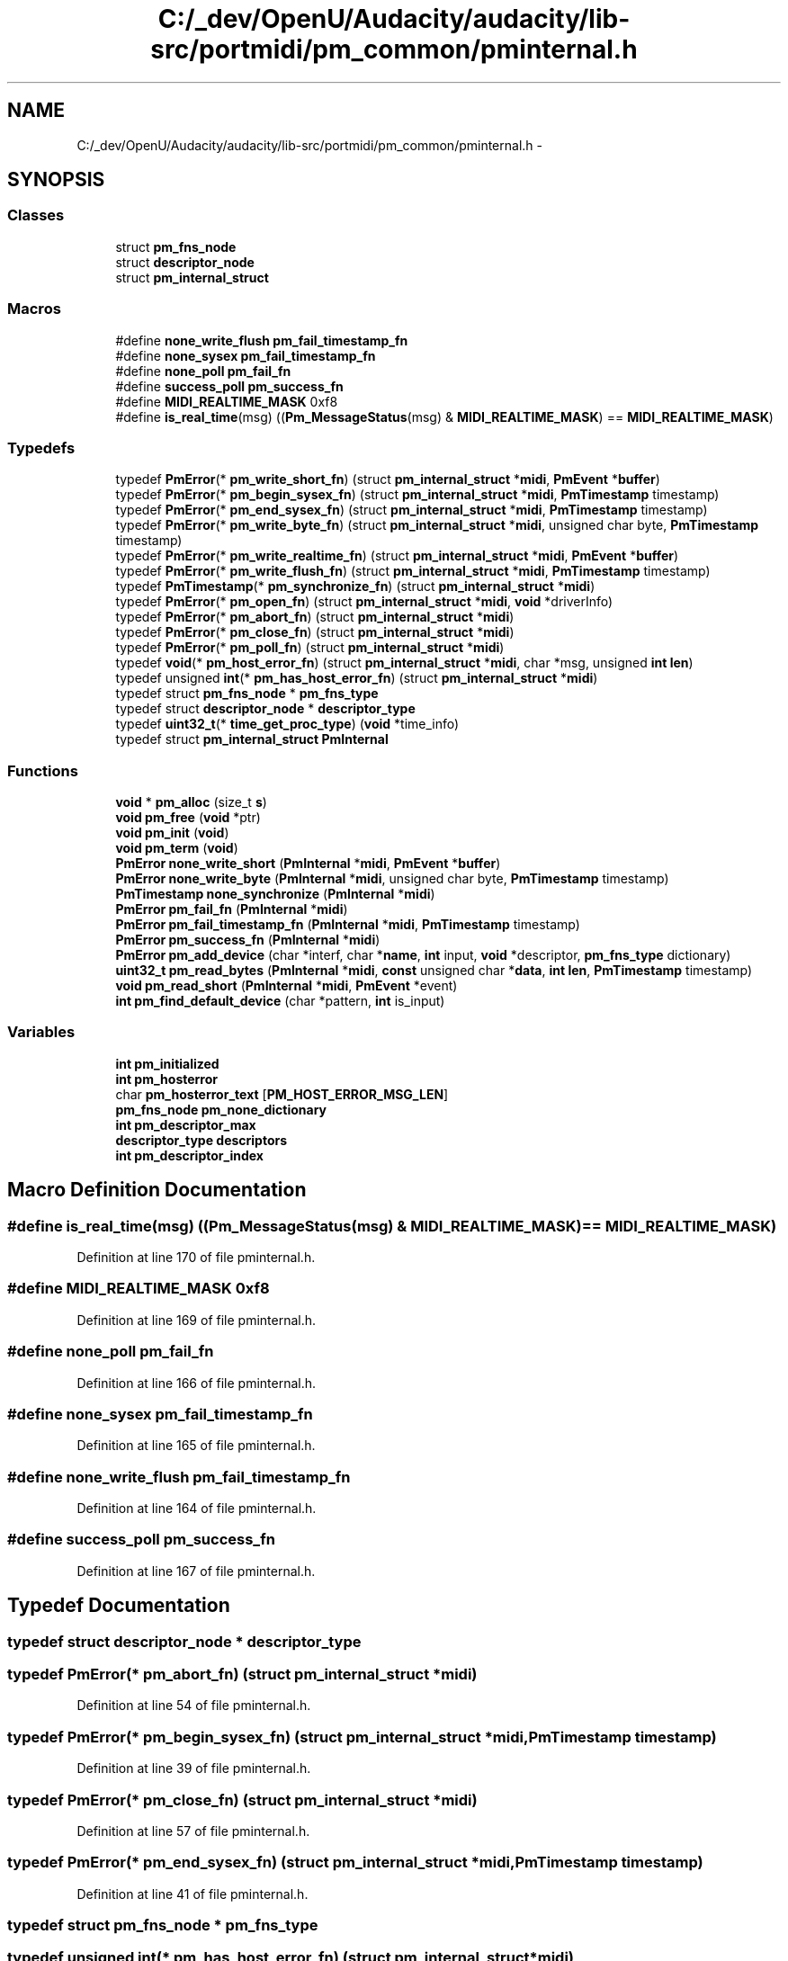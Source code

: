 .TH "C:/_dev/OpenU/Audacity/audacity/lib-src/portmidi/pm_common/pminternal.h" 3 "Thu Apr 28 2016" "Audacity" \" -*- nroff -*-
.ad l
.nh
.SH NAME
C:/_dev/OpenU/Audacity/audacity/lib-src/portmidi/pm_common/pminternal.h \- 
.SH SYNOPSIS
.br
.PP
.SS "Classes"

.in +1c
.ti -1c
.RI "struct \fBpm_fns_node\fP"
.br
.ti -1c
.RI "struct \fBdescriptor_node\fP"
.br
.ti -1c
.RI "struct \fBpm_internal_struct\fP"
.br
.in -1c
.SS "Macros"

.in +1c
.ti -1c
.RI "#define \fBnone_write_flush\fP   \fBpm_fail_timestamp_fn\fP"
.br
.ti -1c
.RI "#define \fBnone_sysex\fP   \fBpm_fail_timestamp_fn\fP"
.br
.ti -1c
.RI "#define \fBnone_poll\fP   \fBpm_fail_fn\fP"
.br
.ti -1c
.RI "#define \fBsuccess_poll\fP   \fBpm_success_fn\fP"
.br
.ti -1c
.RI "#define \fBMIDI_REALTIME_MASK\fP   0xf8"
.br
.ti -1c
.RI "#define \fBis_real_time\fP(msg)   ((\fBPm_MessageStatus\fP(msg) & \fBMIDI_REALTIME_MASK\fP) == \fBMIDI_REALTIME_MASK\fP)"
.br
.in -1c
.SS "Typedefs"

.in +1c
.ti -1c
.RI "typedef \fBPmError\fP(* \fBpm_write_short_fn\fP) (struct \fBpm_internal_struct\fP *\fBmidi\fP, \fBPmEvent\fP *\fBbuffer\fP)"
.br
.ti -1c
.RI "typedef \fBPmError\fP(* \fBpm_begin_sysex_fn\fP) (struct \fBpm_internal_struct\fP *\fBmidi\fP, \fBPmTimestamp\fP timestamp)"
.br
.ti -1c
.RI "typedef \fBPmError\fP(* \fBpm_end_sysex_fn\fP) (struct \fBpm_internal_struct\fP *\fBmidi\fP, \fBPmTimestamp\fP timestamp)"
.br
.ti -1c
.RI "typedef \fBPmError\fP(* \fBpm_write_byte_fn\fP) (struct \fBpm_internal_struct\fP *\fBmidi\fP, unsigned char byte, \fBPmTimestamp\fP timestamp)"
.br
.ti -1c
.RI "typedef \fBPmError\fP(* \fBpm_write_realtime_fn\fP) (struct \fBpm_internal_struct\fP *\fBmidi\fP, \fBPmEvent\fP *\fBbuffer\fP)"
.br
.ti -1c
.RI "typedef \fBPmError\fP(* \fBpm_write_flush_fn\fP) (struct \fBpm_internal_struct\fP *\fBmidi\fP, \fBPmTimestamp\fP timestamp)"
.br
.ti -1c
.RI "typedef \fBPmTimestamp\fP(* \fBpm_synchronize_fn\fP) (struct \fBpm_internal_struct\fP *\fBmidi\fP)"
.br
.ti -1c
.RI "typedef \fBPmError\fP(* \fBpm_open_fn\fP) (struct \fBpm_internal_struct\fP *\fBmidi\fP, \fBvoid\fP *driverInfo)"
.br
.ti -1c
.RI "typedef \fBPmError\fP(* \fBpm_abort_fn\fP) (struct \fBpm_internal_struct\fP *\fBmidi\fP)"
.br
.ti -1c
.RI "typedef \fBPmError\fP(* \fBpm_close_fn\fP) (struct \fBpm_internal_struct\fP *\fBmidi\fP)"
.br
.ti -1c
.RI "typedef \fBPmError\fP(* \fBpm_poll_fn\fP) (struct \fBpm_internal_struct\fP *\fBmidi\fP)"
.br
.ti -1c
.RI "typedef \fBvoid\fP(* \fBpm_host_error_fn\fP) (struct \fBpm_internal_struct\fP *\fBmidi\fP, char *msg, unsigned \fBint\fP \fBlen\fP)"
.br
.ti -1c
.RI "typedef unsigned \fBint\fP(* \fBpm_has_host_error_fn\fP) (struct \fBpm_internal_struct\fP *\fBmidi\fP)"
.br
.ti -1c
.RI "typedef struct \fBpm_fns_node\fP * \fBpm_fns_type\fP"
.br
.ti -1c
.RI "typedef struct \fBdescriptor_node\fP * \fBdescriptor_type\fP"
.br
.ti -1c
.RI "typedef \fBuint32_t\fP(* \fBtime_get_proc_type\fP) (\fBvoid\fP *time_info)"
.br
.ti -1c
.RI "typedef struct \fBpm_internal_struct\fP \fBPmInternal\fP"
.br
.in -1c
.SS "Functions"

.in +1c
.ti -1c
.RI "\fBvoid\fP * \fBpm_alloc\fP (size_t \fBs\fP)"
.br
.ti -1c
.RI "\fBvoid\fP \fBpm_free\fP (\fBvoid\fP *ptr)"
.br
.ti -1c
.RI "\fBvoid\fP \fBpm_init\fP (\fBvoid\fP)"
.br
.ti -1c
.RI "\fBvoid\fP \fBpm_term\fP (\fBvoid\fP)"
.br
.ti -1c
.RI "\fBPmError\fP \fBnone_write_short\fP (\fBPmInternal\fP *\fBmidi\fP, \fBPmEvent\fP *\fBbuffer\fP)"
.br
.ti -1c
.RI "\fBPmError\fP \fBnone_write_byte\fP (\fBPmInternal\fP *\fBmidi\fP, unsigned char byte, \fBPmTimestamp\fP timestamp)"
.br
.ti -1c
.RI "\fBPmTimestamp\fP \fBnone_synchronize\fP (\fBPmInternal\fP *\fBmidi\fP)"
.br
.ti -1c
.RI "\fBPmError\fP \fBpm_fail_fn\fP (\fBPmInternal\fP *\fBmidi\fP)"
.br
.ti -1c
.RI "\fBPmError\fP \fBpm_fail_timestamp_fn\fP (\fBPmInternal\fP *\fBmidi\fP, \fBPmTimestamp\fP timestamp)"
.br
.ti -1c
.RI "\fBPmError\fP \fBpm_success_fn\fP (\fBPmInternal\fP *\fBmidi\fP)"
.br
.ti -1c
.RI "\fBPmError\fP \fBpm_add_device\fP (char *interf, char *\fBname\fP, \fBint\fP input, \fBvoid\fP *descriptor, \fBpm_fns_type\fP dictionary)"
.br
.ti -1c
.RI "\fBuint32_t\fP \fBpm_read_bytes\fP (\fBPmInternal\fP *\fBmidi\fP, \fBconst\fP unsigned char *\fBdata\fP, \fBint\fP \fBlen\fP, \fBPmTimestamp\fP timestamp)"
.br
.ti -1c
.RI "\fBvoid\fP \fBpm_read_short\fP (\fBPmInternal\fP *\fBmidi\fP, \fBPmEvent\fP *event)"
.br
.ti -1c
.RI "\fBint\fP \fBpm_find_default_device\fP (char *pattern, \fBint\fP is_input)"
.br
.in -1c
.SS "Variables"

.in +1c
.ti -1c
.RI "\fBint\fP \fBpm_initialized\fP"
.br
.ti -1c
.RI "\fBint\fP \fBpm_hosterror\fP"
.br
.ti -1c
.RI "char \fBpm_hosterror_text\fP [\fBPM_HOST_ERROR_MSG_LEN\fP]"
.br
.ti -1c
.RI "\fBpm_fns_node\fP \fBpm_none_dictionary\fP"
.br
.ti -1c
.RI "\fBint\fP \fBpm_descriptor_max\fP"
.br
.ti -1c
.RI "\fBdescriptor_type\fP \fBdescriptors\fP"
.br
.ti -1c
.RI "\fBint\fP \fBpm_descriptor_index\fP"
.br
.in -1c
.SH "Macro Definition Documentation"
.PP 
.SS "#define is_real_time(msg)   ((\fBPm_MessageStatus\fP(msg) & \fBMIDI_REALTIME_MASK\fP) == \fBMIDI_REALTIME_MASK\fP)"

.PP
Definition at line 170 of file pminternal\&.h\&.
.SS "#define MIDI_REALTIME_MASK   0xf8"

.PP
Definition at line 169 of file pminternal\&.h\&.
.SS "#define none_poll   \fBpm_fail_fn\fP"

.PP
Definition at line 166 of file pminternal\&.h\&.
.SS "#define none_sysex   \fBpm_fail_timestamp_fn\fP"

.PP
Definition at line 165 of file pminternal\&.h\&.
.SS "#define none_write_flush   \fBpm_fail_timestamp_fn\fP"

.PP
Definition at line 164 of file pminternal\&.h\&.
.SS "#define success_poll   \fBpm_success_fn\fP"

.PP
Definition at line 167 of file pminternal\&.h\&.
.SH "Typedef Documentation"
.PP 
.SS "typedef  struct \fBdescriptor_node\fP * \fBdescriptor_type\fP"

.SS "typedef \fBPmError\fP(* pm_abort_fn) (struct \fBpm_internal_struct\fP *\fBmidi\fP)"

.PP
Definition at line 54 of file pminternal\&.h\&.
.SS "typedef \fBPmError\fP(* pm_begin_sysex_fn) (struct \fBpm_internal_struct\fP *\fBmidi\fP, \fBPmTimestamp\fP timestamp)"

.PP
Definition at line 39 of file pminternal\&.h\&.
.SS "typedef \fBPmError\fP(* pm_close_fn) (struct \fBpm_internal_struct\fP *\fBmidi\fP)"

.PP
Definition at line 57 of file pminternal\&.h\&.
.SS "typedef \fBPmError\fP(* pm_end_sysex_fn) (struct \fBpm_internal_struct\fP *\fBmidi\fP, \fBPmTimestamp\fP timestamp)"

.PP
Definition at line 41 of file pminternal\&.h\&.
.SS "typedef  struct \fBpm_fns_node\fP * \fBpm_fns_type\fP"

.SS "typedef unsigned \fBint\fP(* pm_has_host_error_fn) (struct \fBpm_internal_struct\fP *\fBmidi\fP)"

.PP
Definition at line 61 of file pminternal\&.h\&.
.SS "typedef \fBvoid\fP(* pm_host_error_fn) (struct \fBpm_internal_struct\fP *\fBmidi\fP, char *msg, unsigned \fBint\fP \fBlen\fP)"

.PP
Definition at line 59 of file pminternal\&.h\&.
.SS "typedef \fBPmError\fP(* pm_open_fn) (struct \fBpm_internal_struct\fP *\fBmidi\fP, \fBvoid\fP *driverInfo)"

.PP
Definition at line 52 of file pminternal\&.h\&.
.SS "typedef \fBPmError\fP(* pm_poll_fn) (struct \fBpm_internal_struct\fP *\fBmidi\fP)"

.PP
Definition at line 58 of file pminternal\&.h\&.
.SS "typedef \fBPmTimestamp\fP(* pm_synchronize_fn) (struct \fBpm_internal_struct\fP *\fBmidi\fP)"

.PP
Definition at line 49 of file pminternal\&.h\&.
.SS "typedef \fBPmError\fP(* pm_write_byte_fn) (struct \fBpm_internal_struct\fP *\fBmidi\fP, unsigned char byte, \fBPmTimestamp\fP timestamp)"

.PP
Definition at line 43 of file pminternal\&.h\&.
.SS "typedef \fBPmError\fP(* pm_write_flush_fn) (struct \fBpm_internal_struct\fP *\fBmidi\fP, \fBPmTimestamp\fP timestamp)"

.PP
Definition at line 47 of file pminternal\&.h\&.
.SS "typedef \fBPmError\fP(* pm_write_realtime_fn) (struct \fBpm_internal_struct\fP *\fBmidi\fP, \fBPmEvent\fP *\fBbuffer\fP)"

.PP
Definition at line 45 of file pminternal\&.h\&.
.SS "typedef \fBPmError\fP(* pm_write_short_fn) (struct \fBpm_internal_struct\fP *\fBmidi\fP, \fBPmEvent\fP *\fBbuffer\fP)"

.PP
Definition at line 37 of file pminternal\&.h\&.
.SS "typedef struct \fBpm_internal_struct\fP  \fBPmInternal\fP"

.SS "typedef \fBuint32_t\fP(* time_get_proc_type) (\fBvoid\fP *time_info)"

.PP
Definition at line 98 of file pminternal\&.h\&.
.SH "Function Documentation"
.PP 
.SS "\fBPmTimestamp\fP none_synchronize (\fBPmInternal\fP * midi)"

.PP
Definition at line 225 of file portmidi\&.c\&.
.SS "\fBPmError\fP none_write_byte (\fBPmInternal\fP * midi, unsigned char byte, \fBPmTimestamp\fP timestamp)"

.PP
Definition at line 206 of file portmidi\&.c\&.
.SS "\fBPmError\fP none_write_short (\fBPmInternal\fP * midi, \fBPmEvent\fP * buffer)"

.PP
Definition at line 197 of file portmidi\&.c\&.
.SS "\fBPmError\fP pm_add_device (char * interf, char * name, \fBint\fP input, \fBvoid\fP * descriptor, \fBpm_fns_type\fP dictionary)"

.PP
Definition at line 102 of file portmidi\&.c\&.
.SS "\fBvoid\fP* pm_alloc (size_t s)"

.PP
Definition at line 70 of file pmlinux\&.c\&.
.SS "\fBPmError\fP pm_fail_fn (\fBPmInternal\fP * midi)"

.PP
Definition at line 212 of file portmidi\&.c\&.
.SS "\fBPmError\fP pm_fail_timestamp_fn (\fBPmInternal\fP * midi, \fBPmTimestamp\fP timestamp)"

.PP
Definition at line 202 of file portmidi\&.c\&.
.SS "\fBint\fP pm_find_default_device (char * pattern, \fBint\fP is_input)"

.PP
Definition at line 142 of file portmidi\&.c\&.
.SS "\fBvoid\fP pm_free (\fBvoid\fP * ptr)"

.PP
Definition at line 72 of file pmlinux\&.c\&.
.SS "\fBvoid\fP pm_init (\fBvoid\fP)"

.PP
Definition at line 29 of file pmlinux\&.c\&.
.SS "\fBuint32_t\fP pm_read_bytes (\fBPmInternal\fP * midi, \fBconst\fP unsigned char * data, \fBint\fP len, \fBPmTimestamp\fP timestamp)"

.PP
Definition at line 1055 of file portmidi\&.c\&.
.SS "\fBvoid\fP pm_read_short (\fBPmInternal\fP * midi, \fBPmEvent\fP * event)"

.PP
Definition at line 1015 of file portmidi\&.c\&.
.SS "\fBPmError\fP pm_success_fn (\fBPmInternal\fP * midi)"

.PP
Definition at line 192 of file portmidi\&.c\&.
.SS "\fBvoid\fP pm_term (\fBvoid\fP)"

.PP
Definition at line 53 of file pmlinux\&.c\&.
.SH "Variable Documentation"
.PP 
.SS "\fBdescriptor_type\fP descriptors"

.PP
Definition at line 91 of file portmidi\&.c\&.
.SS "\fBint\fP pm_descriptor_index"

.PP
Definition at line 90 of file portmidi\&.c\&.
.SS "\fBint\fP pm_descriptor_max"

.PP
Definition at line 89 of file portmidi\&.c\&.
.SS "\fBint\fP pm_hosterror"

.PP
Definition at line 44 of file portmidi\&.c\&.
.SS "char pm_hosterror_text[\fBPM_HOST_ERROR_MSG_LEN\fP]"

.PP
Definition at line 45 of file portmidi\&.c\&.
.SS "\fBint\fP pm_initialized"

.PP
Definition at line 42 of file portmidi\&.c\&.
.SS "\fBpm_fns_node\fP pm_none_dictionary"

.PP
Definition at line 232 of file portmidi\&.c\&.
.SH "Author"
.PP 
Generated automatically by Doxygen for Audacity from the source code\&.
